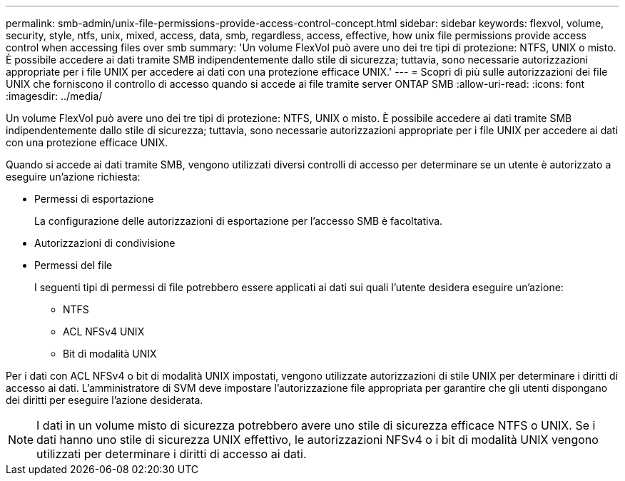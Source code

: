 ---
permalink: smb-admin/unix-file-permissions-provide-access-control-concept.html 
sidebar: sidebar 
keywords: flexvol, volume, security, style, ntfs, unix, mixed, access, data, smb, regardless, access, effective, how unix file permissions provide access control when accessing files over smb 
summary: 'Un volume FlexVol può avere uno dei tre tipi di protezione: NTFS, UNIX o misto. È possibile accedere ai dati tramite SMB indipendentemente dallo stile di sicurezza; tuttavia, sono necessarie autorizzazioni appropriate per i file UNIX per accedere ai dati con una protezione efficace UNIX.' 
---
= Scopri di più sulle autorizzazioni dei file UNIX che forniscono il controllo di accesso quando si accede ai file tramite server ONTAP SMB
:allow-uri-read: 
:icons: font
:imagesdir: ../media/


[role="lead"]
Un volume FlexVol può avere uno dei tre tipi di protezione: NTFS, UNIX o misto. È possibile accedere ai dati tramite SMB indipendentemente dallo stile di sicurezza; tuttavia, sono necessarie autorizzazioni appropriate per i file UNIX per accedere ai dati con una protezione efficace UNIX.

Quando si accede ai dati tramite SMB, vengono utilizzati diversi controlli di accesso per determinare se un utente è autorizzato a eseguire un'azione richiesta:

* Permessi di esportazione
+
La configurazione delle autorizzazioni di esportazione per l'accesso SMB è facoltativa.

* Autorizzazioni di condivisione
* Permessi del file
+
I seguenti tipi di permessi di file potrebbero essere applicati ai dati sui quali l'utente desidera eseguire un'azione:

+
** NTFS
** ACL NFSv4 UNIX
** Bit di modalità UNIX




Per i dati con ACL NFSv4 o bit di modalità UNIX impostati, vengono utilizzate autorizzazioni di stile UNIX per determinare i diritti di accesso ai dati. L'amministratore di SVM deve impostare l'autorizzazione file appropriata per garantire che gli utenti dispongano dei diritti per eseguire l'azione desiderata.

[NOTE]
====
I dati in un volume misto di sicurezza potrebbero avere uno stile di sicurezza efficace NTFS o UNIX. Se i dati hanno uno stile di sicurezza UNIX effettivo, le autorizzazioni NFSv4 o i bit di modalità UNIX vengono utilizzati per determinare i diritti di accesso ai dati.

====